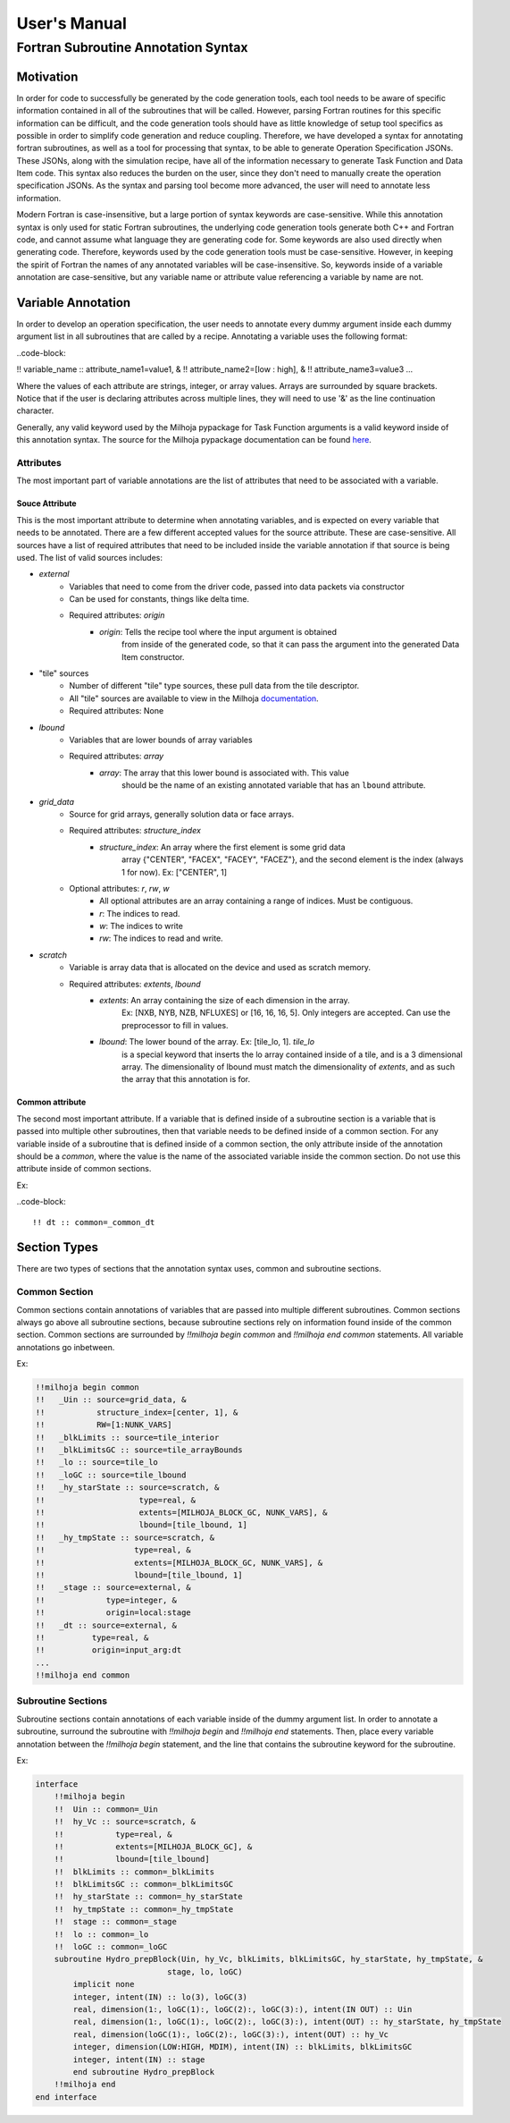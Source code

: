 User's Manual
=============

Fortran Subroutine Annotation Syntax
------------------------------------

Motivation
''''''''''

In order for code to successfully be generated by the code generation tools,
each tool needs to be aware of specific information contained in all of the
subroutines that will be called. However, parsing Fortran routines for this
specific information can be difficult, and the code generation tools should have
as little knowledge of setup tool specifics as possible in order to simplify code
generation and reduce coupling. Therefore, we have developed a syntax for annotating
fortran subroutines, as well as a tool for processing that syntax, to be able to
generate Operation Specification JSONs. These JSONs, along with the simulation
recipe, have all of the information necessary to generate Task Function and Data
Item code. This syntax also reduces the burden on the user, since they don't need
to manually create the operation specification JSONs. As the syntax and parsing
tool become more advanced, the user will need to annotate less information.

Modern Fortran is case-insensitive, but a large portion of syntax keywords
are case-sensitive. While this annotation syntax is only used for static Fortran
subroutines, the underlying code generation tools generate both C++ and Fortran
code, and cannot assume what language they are generating code for. Some keywords
are also used directly when generating code. Therefore, keywords used by the code
generation tools must be case-sensitive. However, in keeping the spirit of Fortran
the names of any annotated variables will be case-insensitive. So, keywords inside
of a variable annotation are case-sensitive, but any variable name or attribute
value referencing a variable by name are not.

Variable Annotation
'''''''''''''''''''

In order to develop an operation specification, the user needs to annotate every
dummy argument inside each dummy argument list in all subroutines that are called
by a recipe. Annotating a variable uses the following format:

..code-block:

!! variable_name :: attribute_name1=value1, &
!!                  attribute_name2=[low : high], &
!!                  attribute_name3=value3 ...

Where the values of each attribute are strings, integer, or array values. Arrays
are surrounded by square brackets. Notice that if the user is declaring attributes
across multiple lines, they will need to use '&' as the line continuation character.

Generally, any valid keyword used by the Milhoja pypackage for Task Function arguments
is a valid keyword inside of this annotation syntax. The source for the Milhoja
pypackage documentation can be found here_.

.. _here: https://github.com/Flash-X/Milhoja/blob/master/tools/milhoja_pypkg/docs/source/users_manual.rst#argument_specifications

Attributes
""""""""""

The most important part of variable annotations are the list of attributes that
need to be associated with a variable.

Souce Attribute
^^^^^^^^^^^^^^^

This is the most important attribute to determine when annotating variables, and
is expected on every variable that needs to be annotated. There are a few different
accepted values for the source attribute. These are case-sensitive. All sources
have a list of required attributes that need to be included inside the variable
annotation if that source is being used. The list of valid sources includes:

• `external`
    * Variables that need to come from the driver code, passed into data packets via constructor
    * Can be used for constants, things like delta time.
    * Required attributes: `origin`
        * `origin`: Tells the recipe tool where the input argument is obtained
                    from inside of the generated code, so that it can pass the
                    argument into the generated Data Item constructor.

* "tile" sources
    * Number of different "tile" type sources, these pull data from the tile descriptor.
    * All "tile" sources are available to view in the Milhoja documentation_.
    * Required attributes: None

.. _documentation: https://github.com/Flash-X/Milhoja/blob/master/tools/milhoja_pypkg/docs/source/users_manual.rst#tile_metadata-sources

* `lbound`
    * Variables that are lower bounds of array variables
    * Required attributes: `array`
        * `array`: The array that this lower bound is associated with. This value
                   should be the name of an existing annotated variable that has 
                   an ``lbound`` attribute.

* `grid_data`
    * Source for grid arrays, generally solution data or face arrays.
    * Required attributes: `structure_index`
        * `structure_index`: An array where the first element is some grid data
                             array {"CENTER", "FACEX", "FACEY", "FACEZ"}, and the
                             second element is the index (always 1 for now).
                             Ex: ["CENTER", 1]
    * Optional attributes: `r`, `rw`, `w`
        * All optional attributes are an array containing a range of indices.
          Must be contiguous.
        * `r`: The indices to read.
        * `w`: The indices to write
        * `rw`: The indices to read and write.

* `scratch`
    * Variable is array data that is allocated on the device and used as scratch memory.
    * Required attributes: `extents`, `lbound`
        * `extents`: An array containing the size of each dimension in the array.
                     Ex: [NXB, NYB, NZB, NFLUXES] or [16, 16, 16, 5]. Only integers
                     are accepted. Can use the preprocessor to fill in values.
        * `lbound`: The lower bound of the array. Ex: [tile_lo, 1]. `tile_lo`
                    is a special keyword that inserts the lo array contained inside
                    of a tile, and is a 3 dimensional array. The dimensionality
                    of lbound must match the dimensionality of `extents`, and as
                    such the array that this annotation is for.

Common attribute
^^^^^^^^^^^^^^^^

The second most important attribute. If a variable that is defined inside of a
subroutine section is a variable that is passed into multiple other subroutines,
then that variable needs to be defined inside of a common section. For any variable
inside of a subroutine that is defined inside of a common section, the only attribute
inside of the annotation should be a `common`, where the value is the name of the
associated variable inside the common section. Do not use this attribute inside of
common sections.

Ex:

..code-block::

    !! dt :: common=_common_dt

Section Types
'''''''''''''

There are two types of sections that the annotation syntax uses, common and subroutine
sections.

Common Section
""""""""""""""

Common sections contain annotations of variables that are passed into multiple
different subroutines. Common sections always go above all subroutine sections,
because subroutine sections rely on information found inside of the common section.
Common sections are surrounded by `!!milhoja begin common` and `!!milhoja end common`
statements. All variable annotations go inbetween.

Ex:

.. code-block::

    !!milhoja begin common
    !!   _Uin :: source=grid_data, &
    !!           structure_index=[center, 1], &
    !!           RW=[1:NUNK_VARS]
    !!   _blkLimits :: source=tile_interior
    !!   _blkLimitsGC :: source=tile_arrayBounds
    !!   _lo :: source=tile_lo
    !!   _loGC :: source=tile_lbound
    !!   _hy_starState :: source=scratch, &
    !!                    type=real, &
    !!                    extents=[MILHOJA_BLOCK_GC, NUNK_VARS], &
    !!                    lbound=[tile_lbound, 1]
    !!   _hy_tmpState :: source=scratch, &
    !!                   type=real, &
    !!                   extents=[MILHOJA_BLOCK_GC, NUNK_VARS], &
    !!                   lbound=[tile_lbound, 1]
    !!   _stage :: source=external, &
    !!             type=integer, &
    !!             origin=local:stage
    !!   _dt :: source=external, &
    !!          type=real, &
    !!          origin=input_arg:dt
    ...
    !!milhoja end common

Subroutine Sections
"""""""""""""""""""

Subroutine sections contain annotations of each variable inside of the dummy
argument list. In order to annotate a subroutine, surround the subroutine with
`!!milhoja begin` and `!!milhoja end` statements. Then, place every variable
annotation between the `!!milhoja begin` statement, and the line that contains
the subroutine keyword for the subroutine.

Ex:

.. code-block::

    interface
        !!milhoja begin
        !!  Uin :: common=_Uin
        !!  hy_Vc :: source=scratch, &
        !!           type=real, &
        !!           extents=[MILHOJA_BLOCK_GC], &
        !!           lbound=[tile_lbound]
        !!  blkLimits :: common=_blkLimits
        !!  blkLimitsGC :: common=_blkLimitsGC
        !!  hy_starState :: common=_hy_starState
        !!  hy_tmpState :: common=_hy_tmpState
        !!  stage :: common=_stage
        !!  lo :: common=_lo
        !!  loGC :: common=_loGC
        subroutine Hydro_prepBlock(Uin, hy_Vc, blkLimits, blkLimitsGC, hy_starState, hy_tmpState, &
                                stage, lo, loGC)
            implicit none
            integer, intent(IN) :: lo(3), loGC(3)
            real, dimension(1:, loGC(1):, loGC(2):, loGC(3):), intent(IN OUT) :: Uin
            real, dimension(1:, loGC(1):, loGC(2):, loGC(3):), intent(OUT) :: hy_starState, hy_tmpState
            real, dimension(loGC(1):, loGC(2):, loGC(3):), intent(OUT) :: hy_Vc
            integer, dimension(LOW:HIGH, MDIM), intent(IN) :: blkLimits, blkLimitsGC
            integer, intent(IN) :: stage
            end subroutine Hydro_prepBlock
        !!milhoja end
    end interface
